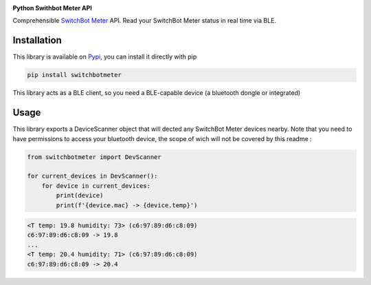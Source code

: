 .. image:: ./docs/switchbot.png

**Python Swithbot Meter API**

Comprehensible `SwitchBot Meter <https://www.switch-bot.com/products/switchbot-meter>`_ API.
Read your SwitchBot Meter status in real time via BLE. 

|pypi| |downloads| |python_versions| |pypi_versions| |coverage| |actions|

.. |pypi| image:: https://img.shields.io/pypi/l/switchbotmeter
.. |downloads| image:: https://img.shields.io/pypi/dm/switchbotmeter
.. |python_versions| image:: https://img.shields.io/pypi/pyversions/switchbotmeter
.. |pypi_versions| image:: https://img.shields.io/pypi/v/switchbotmeter
.. |coverage| image:: https://codecov.io/gh/XayOn/switchbotmeter/branch/develop/graph/badge.svg
    :target: https://codecov.io/gh/XayOn/switchbotmeter
.. |actions| image:: https://github.com/XayOn/switchbotmeter/workflows/CI%20commit/badge.svg
    :target: https://github.com/XayOn/switchbotmeter/actions

Installation
------------

This library is available on `Pypi
<https://pypi.org/project/switchbotmeter/>`_, you can install it directly with
pip

.. code:: bash

        pip install switchbotmeter

This library acts as a BLE client, so you need a
BLE-capable device (a bluetooth dongle or integrated)

Usage
-----

This library exports a DeviceScanner object that will
dected any SwitchBot Meter devices nearby. 
Note that you need to have permissions to access your
bluetooth device, the scope of wich will not be covered by
this readme :

.. code:: python

    from switchbotmeter import DevScanner

    for current_devices in DevScanner(): 
        for device in current_devices:
            print(device)
            print(f'{device.mac} -> {device.temp}')


.. code:: bash

    <T temp: 19.8 humidity: 73> (c6:97:89:d6:c8:09)
    c6:97:89:d6:c8:09 -> 19.8
    ...
    <T temp: 20.4 humidity: 71> (c6:97:89:d6:c8:09)
    c6:97:89:d6:c8:09 -> 20.4
